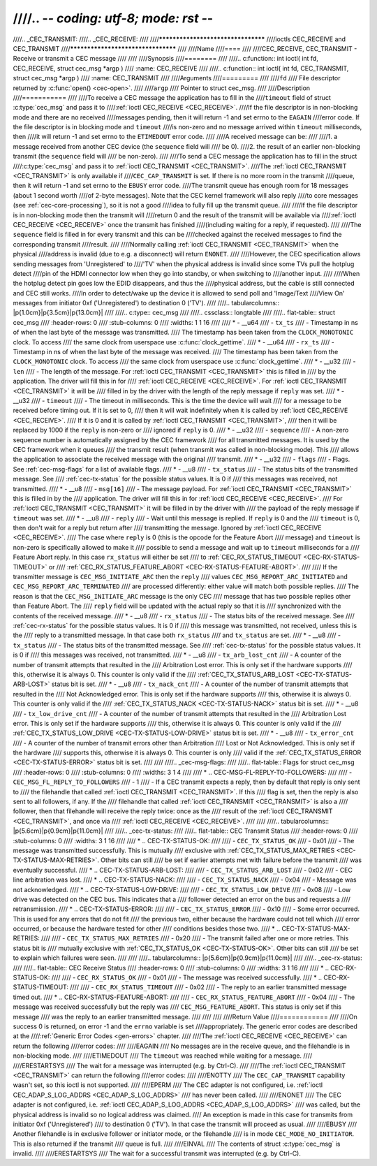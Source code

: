 ////.. -*- coding: utf-8; mode: rst -*-
////
////.. _CEC_TRANSMIT:
////.. _CEC_RECEIVE:
////
////***********************************
////ioctls CEC_RECEIVE and CEC_TRANSMIT
////***********************************
////
////Name
////====
////
////CEC_RECEIVE, CEC_TRANSMIT - Receive or transmit a CEC message
////
////
////Synopsis
////========
////
////.. c:function:: int ioctl( int fd, CEC_RECEIVE, struct cec_msg *argp )
////    :name: CEC_RECEIVE
////
////.. c:function:: int ioctl( int fd, CEC_TRANSMIT, struct cec_msg *argp )
////    :name: CEC_TRANSMIT
////
////Arguments
////=========
////
////``fd``
////    File descriptor returned by :c:func:`open() <cec-open>`.
////
////``argp``
////    Pointer to struct cec_msg.
////
////Description
////===========
////
////To receive a CEC message the application has to fill in the
////``timeout`` field of struct :c:type:`cec_msg` and pass it to
////:ref:`ioctl CEC_RECEIVE <CEC_RECEIVE>`.
////If the file descriptor is in non-blocking mode and there are no received
////messages pending, then it will return -1 and set errno to the ``EAGAIN``
////error code. If the file descriptor is in blocking mode and ``timeout``
////is non-zero and no message arrived within ``timeout`` milliseconds, then
////it will return -1 and set errno to the ``ETIMEDOUT`` error code.
////
////A received message can be:
////
////1. a message received from another CEC device (the ``sequence`` field will
////   be 0).
////2. the result of an earlier non-blocking transmit (the ``sequence`` field will
////   be non-zero).
////
////To send a CEC message the application has to fill in the struct
////:c:type:`cec_msg` and pass it to :ref:`ioctl CEC_TRANSMIT <CEC_TRANSMIT>`.
////The :ref:`ioctl CEC_TRANSMIT <CEC_TRANSMIT>` is only available if
////``CEC_CAP_TRANSMIT`` is set. If there is no more room in the transmit
////queue, then it will return -1 and set errno to the ``EBUSY`` error code.
////The transmit queue has enough room for 18 messages (about 1 second worth
////of 2-byte messages). Note that the CEC kernel framework will also reply
////to core messages (see :ref:`cec-core-processing`), so it is not a good
////idea to fully fill up the transmit queue.
////
////If the file descriptor is in non-blocking mode then the transmit will
////return 0 and the result of the transmit will be available via
////:ref:`ioctl CEC_RECEIVE <CEC_RECEIVE>` once the transmit has finished
////(including waiting for a reply, if requested).
////
////The ``sequence`` field is filled in for every transmit and this can be
////checked against the received messages to find the corresponding transmit
////result.
////
////Normally calling :ref:`ioctl CEC_TRANSMIT <CEC_TRANSMIT>` when the physical
////address is invalid (due to e.g. a disconnect) will return ``ENONET``.
////
////However, the CEC specification allows sending messages from 'Unregistered' to
////'TV' when the physical address is invalid since some TVs pull the hotplug detect
////pin of the HDMI connector low when they go into standby, or when switching to
////another input.
////
////When the hotplug detect pin goes low the EDID disappears, and thus the
////physical address, but the cable is still connected and CEC still works.
////In order to detect/wake up the device it is allowed to send poll and 'Image/Text
////View On' messages from initiator 0xf ('Unregistered') to destination 0 ('TV').
////
////.. tabularcolumns:: |p{1.0cm}|p{3.5cm}|p{13.0cm}|
////
////.. c:type:: cec_msg
////
////.. cssclass:: longtable
////
////.. flat-table:: struct cec_msg
////    :header-rows:  0
////    :stub-columns: 0
////    :widths:       1 1 16
////
////    * - __u64
////      - ``tx_ts``
////      - Timestamp in ns of when the last byte of the message was transmitted.
////	The timestamp has been taken from the ``CLOCK_MONOTONIC`` clock. To access
////	the same clock from userspace use :c:func:`clock_gettime`.
////    * - __u64
////      - ``rx_ts``
////      - Timestamp in ns of when the last byte of the message was received.
////	The timestamp has been taken from the ``CLOCK_MONOTONIC`` clock. To access
////	the same clock from userspace use :c:func:`clock_gettime`.
////    * - __u32
////      - ``len``
////      - The length of the message. For :ref:`ioctl CEC_TRANSMIT <CEC_TRANSMIT>` this is filled in
////	by the application. The driver will fill this in for
////	:ref:`ioctl CEC_RECEIVE <CEC_RECEIVE>`. For :ref:`ioctl CEC_TRANSMIT <CEC_TRANSMIT>` it will be
////	filled in by the driver with the length of the reply message if ``reply`` was set.
////    * - __u32
////      - ``timeout``
////      - The timeout in milliseconds. This is the time the device will wait
////	for a message to be received before timing out. If it is set to 0,
////	then it will wait indefinitely when it is called by :ref:`ioctl CEC_RECEIVE <CEC_RECEIVE>`.
////	If it is 0 and it is called by :ref:`ioctl CEC_TRANSMIT <CEC_TRANSMIT>`,
////	then it will be replaced by 1000 if the ``reply`` is non-zero or
////	ignored if ``reply`` is 0.
////    * - __u32
////      - ``sequence``
////      - A non-zero sequence number is automatically assigned by the CEC framework
////	for all transmitted messages. It is used by the CEC framework when it queues
////	the transmit result (when transmit was called in non-blocking mode). This
////	allows the application to associate the received message with the original
////	transmit.
////    * - __u32
////      - ``flags``
////      - Flags. See :ref:`cec-msg-flags` for a list of available flags.
////    * - __u8
////      - ``tx_status``
////      - The status bits of the transmitted message. See
////	:ref:`cec-tx-status` for the possible status values. It is 0 if
////	this messages was received, not transmitted.
////    * - __u8
////      - ``msg[16]``
////      - The message payload. For :ref:`ioctl CEC_TRANSMIT <CEC_TRANSMIT>` this is filled in by the
////	application. The driver will fill this in for :ref:`ioctl CEC_RECEIVE <CEC_RECEIVE>`.
////	For :ref:`ioctl CEC_TRANSMIT <CEC_TRANSMIT>` it will be filled in by the driver with
////	the payload of the reply message if ``timeout`` was set.
////    * - __u8
////      - ``reply``
////      - Wait until this message is replied. If ``reply`` is 0 and the
////	``timeout`` is 0, then don't wait for a reply but return after
////	transmitting the message. Ignored by :ref:`ioctl CEC_RECEIVE <CEC_RECEIVE>`.
////	The case where ``reply`` is 0 (this is the opcode for the Feature Abort
////	message) and ``timeout`` is non-zero is specifically allowed to make it
////	possible to send a message and wait up to ``timeout`` milliseconds for a
////	Feature Abort reply. In this case ``rx_status`` will either be set
////	to :ref:`CEC_RX_STATUS_TIMEOUT <CEC-RX-STATUS-TIMEOUT>` or
////	:ref:`CEC_RX_STATUS_FEATURE_ABORT <CEC-RX-STATUS-FEATURE-ABORT>`.
////
////	If the transmitter message is ``CEC_MSG_INITIATE_ARC`` then the ``reply``
////	values ``CEC_MSG_REPORT_ARC_INITIATED`` and ``CEC_MSG_REPORT_ARC_TERMINATED``
////	are processed differently: either value will match both possible replies.
////	The reason is that the ``CEC_MSG_INITIATE_ARC`` message is the only CEC
////	message that has two possible replies other than Feature Abort. The
////	``reply`` field will be updated with the actual reply so that it is
////	synchronized with the contents of the received message.
////    * - __u8
////      - ``rx_status``
////      - The status bits of the received message. See
////	:ref:`cec-rx-status` for the possible status values. It is 0 if
////	this message was transmitted, not received, unless this is the
////	reply to a transmitted message. In that case both ``rx_status``
////	and ``tx_status`` are set.
////    * - __u8
////      - ``tx_status``
////      - The status bits of the transmitted message. See
////	:ref:`cec-tx-status` for the possible status values. It is 0 if
////	this messages was received, not transmitted.
////    * - __u8
////      - ``tx_arb_lost_cnt``
////      - A counter of the number of transmit attempts that resulted in the
////	Arbitration Lost error. This is only set if the hardware supports
////	this, otherwise it is always 0. This counter is only valid if the
////	:ref:`CEC_TX_STATUS_ARB_LOST <CEC-TX-STATUS-ARB-LOST>` status bit is set.
////    * - __u8
////      - ``tx_nack_cnt``
////      - A counter of the number of transmit attempts that resulted in the
////	Not Acknowledged error. This is only set if the hardware supports
////	this, otherwise it is always 0. This counter is only valid if the
////	:ref:`CEC_TX_STATUS_NACK <CEC-TX-STATUS-NACK>` status bit is set.
////    * - __u8
////      - ``tx_low_drive_cnt``
////      - A counter of the number of transmit attempts that resulted in the
////	Arbitration Lost error. This is only set if the hardware supports
////	this, otherwise it is always 0. This counter is only valid if the
////	:ref:`CEC_TX_STATUS_LOW_DRIVE <CEC-TX-STATUS-LOW-DRIVE>` status bit is set.
////    * - __u8
////      - ``tx_error_cnt``
////      - A counter of the number of transmit errors other than Arbitration
////	Lost or Not Acknowledged. This is only set if the hardware
////	supports this, otherwise it is always 0. This counter is only
////	valid if the :ref:`CEC_TX_STATUS_ERROR <CEC-TX-STATUS-ERROR>` status bit is set.
////
////
////.. _cec-msg-flags:
////
////.. flat-table:: Flags for struct cec_msg
////    :header-rows:  0
////    :stub-columns: 0
////    :widths:       3 1 4
////
////    * .. _`CEC-MSG-FL-REPLY-TO-FOLLOWERS`:
////
////      - ``CEC_MSG_FL_REPLY_TO_FOLLOWERS``
////      - 1
////      - If a CEC transmit expects a reply, then by default that reply is only sent to
////	the filehandle that called :ref:`ioctl CEC_TRANSMIT <CEC_TRANSMIT>`. If this
////	flag is set, then the reply is also sent to all followers, if any. If the
////	filehandle that called :ref:`ioctl CEC_TRANSMIT <CEC_TRANSMIT>` is also a
////	follower, then that filehandle will receive the reply twice: once as the
////	result of the :ref:`ioctl CEC_TRANSMIT <CEC_TRANSMIT>`, and once via
////	:ref:`ioctl CEC_RECEIVE <CEC_RECEIVE>`.
////
////
////.. tabularcolumns:: |p{5.6cm}|p{0.9cm}|p{11.0cm}|
////
////.. _cec-tx-status:
////
////.. flat-table:: CEC Transmit Status
////    :header-rows:  0
////    :stub-columns: 0
////    :widths:       3 1 16
////
////    * .. _`CEC-TX-STATUS-OK`:
////
////      - ``CEC_TX_STATUS_OK``
////      - 0x01
////      - The message was transmitted successfully. This is mutually
////	exclusive with :ref:`CEC_TX_STATUS_MAX_RETRIES <CEC-TX-STATUS-MAX-RETRIES>`. Other bits can still
////	be set if earlier attempts met with failure before the transmit
////	was eventually successful.
////    * .. _`CEC-TX-STATUS-ARB-LOST`:
////
////      - ``CEC_TX_STATUS_ARB_LOST``
////      - 0x02
////      - CEC line arbitration was lost.
////    * .. _`CEC-TX-STATUS-NACK`:
////
////      - ``CEC_TX_STATUS_NACK``
////      - 0x04
////      - Message was not acknowledged.
////    * .. _`CEC-TX-STATUS-LOW-DRIVE`:
////
////      - ``CEC_TX_STATUS_LOW_DRIVE``
////      - 0x08
////      - Low drive was detected on the CEC bus. This indicates that a
////	follower detected an error on the bus and requests a
////	retransmission.
////    * .. _`CEC-TX-STATUS-ERROR`:
////
////      - ``CEC_TX_STATUS_ERROR``
////      - 0x10
////      - Some error occurred. This is used for any errors that do not fit
////	the previous two, either because the hardware could not tell which
////	error occurred, or because the hardware tested for other
////	conditions besides those two.
////    * .. _`CEC-TX-STATUS-MAX-RETRIES`:
////
////      - ``CEC_TX_STATUS_MAX_RETRIES``
////      - 0x20
////      - The transmit failed after one or more retries. This status bit is
////	mutually exclusive with :ref:`CEC_TX_STATUS_OK <CEC-TX-STATUS-OK>`. Other bits can still
////	be set to explain which failures were seen.
////
////
////.. tabularcolumns:: |p{5.6cm}|p{0.9cm}|p{11.0cm}|
////
////.. _cec-rx-status:
////
////.. flat-table:: CEC Receive Status
////    :header-rows:  0
////    :stub-columns: 0
////    :widths:       3 1 16
////
////    * .. _`CEC-RX-STATUS-OK`:
////
////      - ``CEC_RX_STATUS_OK``
////      - 0x01
////      - The message was received successfully.
////    * .. _`CEC-RX-STATUS-TIMEOUT`:
////
////      - ``CEC_RX_STATUS_TIMEOUT``
////      - 0x02
////      - The reply to an earlier transmitted message timed out.
////    * .. _`CEC-RX-STATUS-FEATURE-ABORT`:
////
////      - ``CEC_RX_STATUS_FEATURE_ABORT``
////      - 0x04
////      - The message was received successfully but the reply was
////	``CEC_MSG_FEATURE_ABORT``. This status is only set if this message
////	was the reply to an earlier transmitted message.
////
////
////
////Return Value
////============
////
////On success 0 is returned, on error -1 and the ``errno`` variable is set
////appropriately. The generic error codes are described at the
////:ref:`Generic Error Codes <gen-errors>` chapter.
////
////The :ref:`ioctl CEC_RECEIVE <CEC_RECEIVE>` can return the following
////error codes:
////
////EAGAIN
////    No messages are in the receive queue, and the filehandle is in non-blocking mode.
////
////ETIMEDOUT
////    The ``timeout`` was reached while waiting for a message.
////
////ERESTARTSYS
////    The wait for a message was interrupted (e.g. by Ctrl-C).
////
////The :ref:`ioctl CEC_TRANSMIT <CEC_TRANSMIT>` can return the following
////error codes:
////
////ENOTTY
////    The ``CEC_CAP_TRANSMIT`` capability wasn't set, so this ioctl is not supported.
////
////EPERM
////    The CEC adapter is not configured, i.e. :ref:`ioctl CEC_ADAP_S_LOG_ADDRS <CEC_ADAP_S_LOG_ADDRS>`
////    has never been called.
////
////ENONET
////    The CEC adapter is not configured, i.e. :ref:`ioctl CEC_ADAP_S_LOG_ADDRS <CEC_ADAP_S_LOG_ADDRS>`
////    was called, but the physical address is invalid so no logical address was claimed.
////    An exception is made in this case for transmits from initiator 0xf ('Unregistered')
////    to destination 0 ('TV'). In that case the transmit will proceed as usual.
////
////EBUSY
////    Another filehandle is in exclusive follower or initiator mode, or the filehandle
////    is in mode ``CEC_MODE_NO_INITIATOR``. This is also returned if the transmit
////    queue is full.
////
////EINVAL
////    The contents of struct :c:type:`cec_msg` is invalid.
////
////ERESTARTSYS
////    The wait for a successful transmit was interrupted (e.g. by Ctrl-C).

